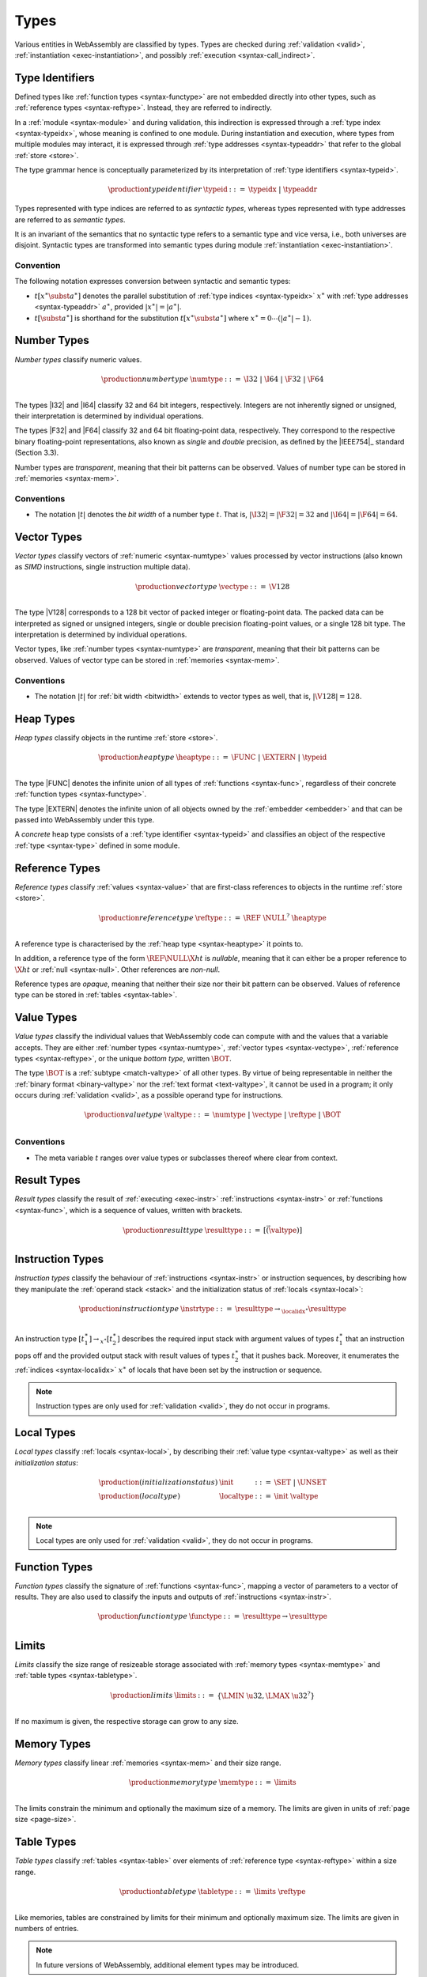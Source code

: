 .. index:: ! type, validation, instantiation, execution
   pair: abstract syntax; type
.. _syntax-type:

Types
-----

Various entities in WebAssembly are classified by types.
Types are checked during :ref:`validation <valid>`, :ref:`instantiation <exec-instantiation>`, and possibly :ref:`execution <syntax-call_indirect>`.



.. index:: ! type identifier, type index, type address
   pair: abstract syntax; type identifier
.. _syntax-typeid:
.. _syntax-semantic:

Type Identifiers
~~~~~~~~~~~~~~~~

Defined types like :ref:`function types <syntax-functype>` are not embedded directly into other types, such as :ref:`reference types <syntax-reftype>`.
Instead, they are referred to indirectly.

In a :ref:`module <syntax-module>` and during validation, this indirection is expressed through a :ref:`type index <syntax-typeidx>`, whose meaning is confined to one module.
During instantiation and execution, where types from multiple modules may interact, it is expressed through :ref:`type addresses <syntax-typeaddr>` that refer to the global :ref:`store <store>`.

The type grammar hence is conceptually parameterized by its interpretation of :ref:`type identifiers <syntax-typeid>`.

.. math::
   \begin{array}{llll}
   \production{type identifier} & \typeid &::=&
     \typeidx ~|~ \typeaddr
   \end{array}

Types represented with type indices are referred to as *syntactic types*,
whereas types represented with type addresses are referred to as *semantic types*.

It is an invariant of the semantics that no syntactic type refers to a semantic type and vice versa, i.e., both universes are disjoint.
Syntactic types are transformed into semantic types during module :ref:`instantiation <exec-instantiation>`.

.. _notation-subst:

Convention
..........

The following notation expresses conversion between syntactic and semantic types:

* :math:`t[x^\ast \subst a^\ast]` denotes the parallel substitution of :ref:`type indices <syntax-typeidx>` :math:`x^\ast` with :ref:`type addresses <syntax-typeaddr>` :math:`a^\ast`, provided :math:`|x^\ast| = |a^\ast|`.

* :math:`t[\subst a^\ast]` is shorthand for the substitution :math:`t[x^\ast \subst a^\ast]` where :math:`x^\ast = 0 \cdots (|a^\ast| - 1)`.


.. index:: ! number type, integer, floating-point, IEEE 754, bit width, memory
   pair: abstract syntax; number type
   pair: number; type
.. _syntax-numtype:

Number Types
~~~~~~~~~~~~

*Number types* classify numeric values.

.. math::
   \begin{array}{llll}
   \production{number type} & \numtype &::=&
     \I32 ~|~ \I64 ~|~ \F32 ~|~ \F64 \\
   \end{array}

The types |I32| and |I64| classify 32 and 64 bit integers, respectively.
Integers are not inherently signed or unsigned, their interpretation is determined by individual operations.

The types |F32| and |F64| classify 32 and 64 bit floating-point data, respectively.
They correspond to the respective binary floating-point representations, also known as *single* and *double* precision, as defined by the |IEEE754|_ standard (Section 3.3).

Number types are *transparent*, meaning that their bit patterns can be observed.
Values of number type can be stored in :ref:`memories <syntax-mem>`.

.. _bitwidth:

Conventions
...........

* The notation :math:`|t|` denotes the *bit width* of a number type :math:`t`.
  That is, :math:`|\I32| = |\F32| = 32` and :math:`|\I64| = |\F64| = 64`.


.. index:: ! vector type, integer, floating-point, IEEE 754, bit width, memory, SIMD
   pair: abstract syntax; number type
   pair: number; type
.. _syntax-vectype:

Vector Types
~~~~~~~~~~~~

*Vector types* classify vectors of :ref:`numeric <syntax-numtype>` values processed by vector instructions (also known as *SIMD* instructions, single instruction multiple data).

.. math::
   \begin{array}{llll}
   \production{vector type} & \vectype &::=&
     \V128 \\
   \end{array}

The type |V128| corresponds to a 128 bit vector of packed integer or floating-point data. The packed data
can be interpreted as signed or unsigned integers, single or double precision floating-point
values, or a single 128 bit type. The interpretation is determined by individual operations.

Vector types, like :ref:`number types <syntax-numtype>` are *transparent*, meaning that their bit patterns can be observed.
Values of vector type can be stored in :ref:`memories <syntax-mem>`.

Conventions
...........

* The notation :math:`|t|` for :ref:`bit width <bitwidth>` extends to vector types as well, that is, :math:`|\V128| = 128`.


.. index:: ! heap type, store, type identifier
   pair: abstract syntax; heap type
.. _syntax-heaptype:

Heap Types
~~~~~~~~~~

*Heap types* classify objects in the runtime :ref:`store <store>`.

.. math::
   \begin{array}{llll}
   \production{heap type} & \heaptype &::=&
     \FUNC ~|~ \EXTERN ~|~ \typeid \\
   \end{array}

The type |FUNC| denotes the infinite union of all types of :ref:`functions <syntax-func>`, regardless of their concrete :ref:`function types <syntax-functype>`.

The type |EXTERN| denotes the infinite union of all objects owned by the :ref:`embedder <embedder>` and that can be passed into WebAssembly under this type.

A *concrete* heap type consists of a :ref:`type identifier <syntax-typeid>` and classifies an object of the respective :ref:`type <syntax-type>` defined in some module.


.. index:: ! reference type, heap type, reference, table, function, function type, null
   pair: abstract syntax; reference type
   pair: reference; type
.. _syntax-reftype:
.. _syntax-nullable:

Reference Types
~~~~~~~~~~~~~~~

*Reference types* classify :ref:`values <syntax-value>` that are first-class references to objects in the runtime :ref:`store <store>`.

.. math::
   \begin{array}{llll}
   \production{reference type} & \reftype &::=&
     \REF~\NULL^?~\heaptype \\
   \end{array}

A reference type is characterised by the :ref:`heap type <syntax-heaptype>` it points to.

In addition, a reference type of the form :math:`\REF \NULL \X{ht}` is *nullable*, meaning that it can either be a proper reference to :math:`\X{ht}` or :ref:`null <syntax-null>`.
Other references are *non-null*.

Reference types are *opaque*, meaning that neither their size nor their bit pattern can be observed.
Values of reference type can be stored in :ref:`tables <syntax-table>`.


.. index:: ! value type, number type, vector type, reference type, ! bottom type
   pair: abstract syntax; value type
   pair: value; type
.. _syntax-valtype:
.. _syntax-bottype:

Value Types
~~~~~~~~~~~

*Value types* classify the individual values that WebAssembly code can compute with and the values that a variable accepts.
They are either :ref:`number types <syntax-numtype>`, :ref:`vector types <syntax-vectype>`, :ref:`reference types <syntax-reftype>`, or the unique *bottom type*, written :math:`\BOT`.

The type :math:`\BOT` is a :ref:`subtype <match-valtype>` of all other types.
By virtue of being representable in neither the :ref:`binary format <binary-valtype>` nor the :ref:`text format <text-valtype>`, it cannot be used in a program;
it only occurs during :ref:`validation <valid>`, as a possible operand type for instructions.

.. math::
   \begin{array}{llll}
   \production{value type} & \valtype &::=&
     \numtype ~|~ \vectype ~|~ \reftype ~|~ \BOT \\
   \end{array}

Conventions
...........

* The meta variable :math:`t` ranges over value types or subclasses thereof where clear from context.


.. index:: ! result type, value type, instruction, execution, function
   pair: abstract syntax; result type
   pair: result; type
.. _syntax-resulttype:

Result Types
~~~~~~~~~~~~

*Result types* classify the result of :ref:`executing <exec-instr>` :ref:`instructions <syntax-instr>` or :ref:`functions <syntax-func>`,
which is a sequence of values, written with brackets.

.. math::
   \begin{array}{llll}
   \production{result type} & \resulttype &::=&
     [\vec(\valtype)] \\
   \end{array}


.. index:: ! instruction type, value type, result type, instruction, local, local index
   pair: abstract syntax; instruction type
   pair: instruction; type
.. _syntax-instrtype:

Instruction Types
~~~~~~~~~~~~~~~~~

*Instruction types* classify the behaviour of :ref:`instructions <syntax-instr>` or instruction sequences, by describing how they manipulate the :ref:`operand stack <stack>` and the initialization status of :ref:`locals <syntax-local>`:

.. math::
   \begin{array}{llll}
   \production{instruction type} & \instrtype &::=&
     \resulttype \to_{\localidx^\ast} \resulttype \\
   \end{array}

An instruction type :math:`[t_1^\ast] \to_{x^\ast} [t_2^\ast]` describes the required input stack with argument values of types :math:`t_1^\ast` that an instruction pops off
and the provided output stack with result values of types :math:`t_2^\ast` that it pushes back.
Moreover, it enumerates the :ref:`indices <syntax-localidx>` :math:`x^\ast` of locals that have been set by the instruction or sequence.

.. note::
   Instruction types are only used for :ref:`validation <valid>`,
   they do not occur in programs.


.. index:: ! local type, value type, local, local index
   pair: abstract syntax; local type
   pair: local; type
.. _syntax-init:
.. _syntax-localtype:

Local Types
~~~~~~~~~~~

*Local types* classify :ref:`locals <syntax-local>`, by describing their :ref:`value type <syntax-valtype>` as well as their *initialization status*:

.. math::
   \begin{array}{llll}
   \production{(initialization status)} & \init &::=&
     \SET ~|~ \UNSET \\
   \production{(local type)} & \localtype &::=&
     \init~\valtype \\
   \end{array}

.. note::
   Local types are only used for :ref:`validation <valid>`,
   they do not occur in programs.


.. index:: ! function type, value type, vector, function, parameter, result, result type
   pair: abstract syntax; function type
   pair: function; type
.. _syntax-functype:

Function Types
~~~~~~~~~~~~~~

*Function types* classify the signature of :ref:`functions <syntax-func>`,
mapping a vector of parameters to a vector of results.
They are also used to classify the inputs and outputs of :ref:`instructions <syntax-instr>`.

.. math::
   \begin{array}{llll}
   \production{function type} & \functype &::=&
     \resulttype \to \resulttype \\
   \end{array}


.. index:: ! limits, memory type, table type
   pair: abstract syntax; limits
   single: memory; limits
   single: table; limits
.. _syntax-limits:

Limits
~~~~~~

*Limits* classify the size range of resizeable storage associated with :ref:`memory types <syntax-memtype>` and :ref:`table types <syntax-tabletype>`.

.. math::
   \begin{array}{llll}
   \production{limits} & \limits &::=&
     \{ \LMIN~\u32, \LMAX~\u32^? \} \\
   \end{array}

If no maximum is given, the respective storage can grow to any size.


.. index:: ! memory type, limits, page size, memory
   pair: abstract syntax; memory type
   pair: memory; type
   pair: memory; limits
.. _syntax-memtype:

Memory Types
~~~~~~~~~~~~

*Memory types* classify linear :ref:`memories <syntax-mem>` and their size range.

.. math::
   \begin{array}{llll}
   \production{memory type} & \memtype &::=&
     \limits \\
   \end{array}

The limits constrain the minimum and optionally the maximum size of a memory.
The limits are given in units of :ref:`page size <page-size>`.


.. index:: ! table type, reference type, limits, table, element
   pair: abstract syntax; table type
   pair: table; type
   pair: table; limits
.. _syntax-tabletype:

Table Types
~~~~~~~~~~~

*Table types* classify :ref:`tables <syntax-table>` over elements of :ref:`reference type <syntax-reftype>` within a size range.

.. math::
   \begin{array}{llll}
   \production{table type} & \tabletype &::=&
     \limits~\reftype \\
   \end{array}

Like memories, tables are constrained by limits for their minimum and optionally maximum size.
The limits are given in numbers of entries.

.. note::
   In future versions of WebAssembly, additional element types may be introduced.


.. index:: ! global type, ! mutability, value type, global, mutability
   pair: abstract syntax; global type
   pair: abstract syntax; mutability
   pair: global; type
   pair: global; mutability
.. _syntax-mut:
.. _syntax-globaltype:

Global Types
~~~~~~~~~~~~

*Global types* classify :ref:`global <syntax-global>` variables, which hold a value and can either be mutable or immutable.

.. math::
   \begin{array}{llll}
   \production{global type} & \globaltype &::=&
     \mut~\valtype \\
   \production{mutability} & \mut &::=&
     \MCONST ~|~
     \MVAR \\
   \end{array}


.. index:: ! external type, function type, table type, memory type, global type, import, external value
   pair: abstract syntax; external type
   pair: external; type
.. _syntax-externtype:

External Types
~~~~~~~~~~~~~~

*External types* classify :ref:`imports <syntax-import>` and :ref:`external values <syntax-externval>` with their respective types.

.. math::
   \begin{array}{llll}
   \production{external types} & \externtype &::=&
     \ETFUNC~\functype ~|~
     \ETTABLE~\tabletype ~|~
     \ETMEM~\memtype ~|~
     \ETGLOBAL~\globaltype \\
   \end{array}


Conventions
...........

The following auxiliary notation is defined for sequences of external types.
It filters out entries of a specific kind in an order-preserving fashion:

* :math:`\etfuncs(\externtype^\ast) = [\functype ~|~ (\ETFUNC~\functype) \in \externtype^\ast]`

* :math:`\ettables(\externtype^\ast) = [\tabletype ~|~ (\ETTABLE~\tabletype) \in \externtype^\ast]`

* :math:`\etmems(\externtype^\ast) = [\memtype ~|~ (\ETMEM~\memtype) \in \externtype^\ast]`

* :math:`\etglobals(\externtype^\ast) = [\globaltype ~|~ (\ETGLOBAL~\globaltype) \in \externtype^\ast]`
